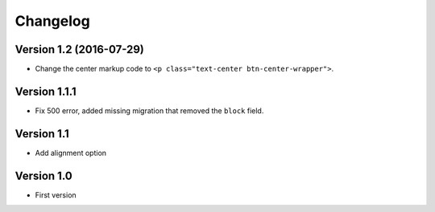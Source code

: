 Changelog
=========

Version 1.2 (2016-07-29)
------------------------

* Change the center markup code to ``<p class="text-center btn-center-wrapper">``.

Version 1.1.1
-----------

* Fix 500 error, added missing migration that removed the ``block`` field.

Version 1.1
-----------

* Add alignment option

Version 1.0
-----------

* First version
